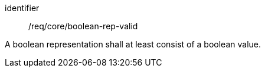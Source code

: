[requirement,model=ogc]
====
[%metadata]
identifier:: /req/core/boolean-rep-valid

A boolean representation shall at least consist of a boolean value.
====
